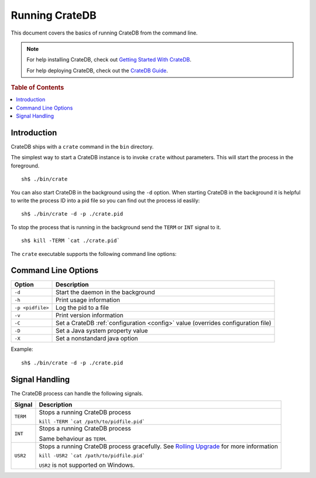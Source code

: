 .. highlight:: sh
.. _cli:

===============
Running CrateDB
===============

This document covers the basics of running CrateDB from the command line.

.. NOTE::

   For help installing CrateDB, check out `Getting Started With CrateDB`_.

   For help deploying CrateDB, check out the `CrateDB Guide`_.

.. _Getting Started With CrateDB: https://crate.io/docs/crate/getting-started/en/latest/install/index.html
.. _CrateDB Guide: https://crate.io/docs/crate/guide/en/latest/deployment/index.html

.. rubric:: Table of Contents

.. contents::
   :local:

Introduction
============

CrateDB ships with a ``crate`` command in the ``bin`` directory.

The simplest way to start a CrateDB instance is to invoke ``crate`` without
parameters. This will start the process in the foreground.

::

  sh$ ./bin/crate

You can also start CrateDB in the background using the ``-d`` option. When
starting CrateDB in the background it is helpful to write the process ID into a
pid file so you can find out the process id easlily::

  sh$ ./bin/crate -d -p ./crate.pid

To stop the process that is running in the background send the ``TERM`` or
``INT`` signal to it.

::

  sh$ kill -TERM `cat ./crate.pid`

The ``crate`` executable supports the following command line options:

Command Line Options
====================

+------------------+----------------------------------------------------------+
| Option           | Description                                              |
+==================+==========================================================+
| ``-d``           | Start the daemon in the background                       |
+------------------+----------------------------------------------------------+
| ``-h``           | Print usage information                                  |
+------------------+----------------------------------------------------------+
| ``-p <pidfile>`` | Log the pid to a file                                    |
+------------------+----------------------------------------------------------+
| ``-v``           | Print version information                                |
+------------------+----------------------------------------------------------+
| ``-C``           | Set a CrateDB :ref:`configuration <config>` value        |
|                  | (overrides configuration file)                           |
+------------------+----------------------------------------------------------+
| ``-D``           | Set a Java system property value                         |
+------------------+----------------------------------------------------------+
| ``-X``           | Set a nonstandard java option                            |
+------------------+----------------------------------------------------------+

Example::

  sh$ ./bin/crate -d -p ./crate.pid

.. _cli_signals:

Signal Handling
===============

The CrateDB process can handle the following signals.

+-----------+---------------------------------------------+
| Signal    | Description                                 |
+===========+=============================================+
| ``TERM``  | Stops a running CrateDB process             |
|           |                                             |
|           | ``kill -TERM `cat /path/to/pidfile.pid```   |
|           |                                             |
+-----------+---------------------------------------------+
| ``INT``   | Stops a running CrateDB process             |
|           |                                             |
|           | Same behaviour as ``TERM``.                 |
+-----------+---------------------------------------------+
| ``USR2``  | Stops a running CrateDB process gracefully. |
|           | See `Rolling Upgrade`_ for more             |
|           | information                                 |
|           |                                             |
|           | ``kill -USR2 `cat /path/to/pidfile.pid```   |
|           |                                             |
|           | ``USR2`` is not supported on Windows.       |
|           |                                             |
+-----------+---------------------------------------------+

.. _Rolling Upgrade: http://crate.io/docs/crate/guide/best_practices/rolling_upgrade.html
